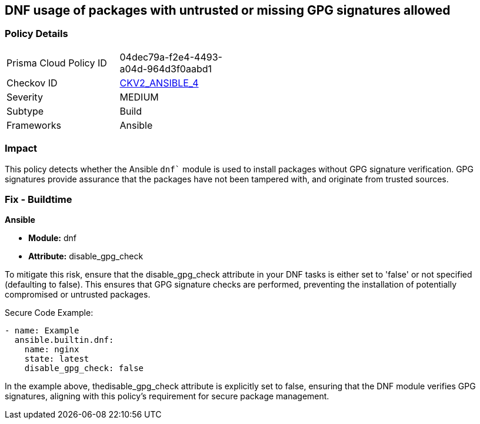 == DNF usage of packages with untrusted or missing GPG signatures allowed

=== Policy Details 

[width=45%]
[cols="1,1"]
|=== 
|Prisma Cloud Policy ID 
| 04dec79a-f2e4-4493-a04d-964d3f0aabd1

|Checkov ID 
| https://github.com/bridgecrewio/checkov/blob/main/checkov/ansible/checks/graph_checks/DnfDisableGpgCheck.yaml[CKV2_ANSIBLE_4]

|Severity
|MEDIUM

|Subtype
|Build

|Frameworks
|Ansible

|=== 

=== Impact
This policy detects whether the Ansible `dnf`` module is used to install packages without GPG signature verification. GPG signatures provide assurance that the packages have not been tampered with, and originate from trusted sources.


=== Fix - Buildtime

*Ansible*

* *Module:* dnf
* *Attribute:* disable_gpg_check

To mitigate this risk, ensure that the disable_gpg_check attribute in your DNF tasks is either set to 'false' or not specified (defaulting to false). This ensures that GPG signature checks are performed, preventing the installation of potentially compromised or untrusted packages.

Secure Code Example:


[source,yaml]
----
- name: Example
  ansible.builtin.dnf:
    name: nginx
    state: latest
    disable_gpg_check: false
----

In the example above, thedisable_gpg_check attribute is explicitly set to false, ensuring that the DNF module verifies GPG signatures, aligning with this policy's requirement for secure package management.

